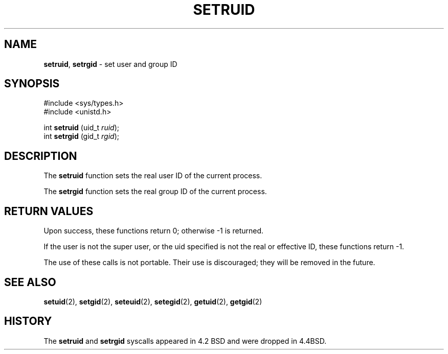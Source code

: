 .\" Copyright (c) 1983, 1991, 1993
.\"	The Regents of the University of California.  All rights reserved.
.\"
.\" Redistribution and use in source and binary forms, with or without
.\" modification, are permitted provided that the following conditions
.\" are met:
.\" 1. Redistributions of source code must retain the above copyright
.\"    notice, this list of conditions and the following disclaimer.
.\" 2. Redistributions in binary form must reproduce the above copyright
.\"    notice, this list of conditions and the following disclaimer in the
.\"    documentation and/or other materials provided with the distribution.
.\" 3. All advertising materials mentioning features or use of this software
.\"    must display the following acknowledgement:
.\"	This product includes software developed by the University of
.\"	California, Berkeley and its contributors.
.\" 4. Neither the name of the University nor the names of its contributors
.\"    may be used to endorse or promote products derived from this software
.\"    without specific prior written permission.
.\"
.\" THIS SOFTWARE IS PROVIDED BY THE REGENTS AND CONTRIBUTORS ``AS IS'' AND
.\" ANY EXPRESS OR IMPLIED WARRANTIES, INCLUDING, BUT NOT LIMITED TO, THE
.\" IMPLIED WARRANTIES OF MERCHANTABILITY AND FITNESS FOR A PARTICULAR PURPOSE
.\" ARE DISCLAIMED.  IN NO EVENT SHALL THE REGENTS OR CONTRIBUTORS BE LIABLE
.\" FOR ANY DIRECT, INDIRECT, INCIDENTAL, SPECIAL, EXEMPLARY, OR CONSEQUENTIAL
.\" DAMAGES (INCLUDING, BUT NOT LIMITED TO, PROCUREMENT OF SUBSTITUTE GOODS
.\" OR SERVICES; LOSS OF USE, DATA, OR PROFITS; OR BUSINESS INTERRUPTION)
.\" HOWEVER CAUSED AND ON ANY THEORY OF LIABILITY, WHETHER IN CONTRACT, STRICT
.\" LIABILITY, OR TORT (INCLUDING NEGLIGENCE OR OTHERWISE) ARISING IN ANY WAY
.\" OUT OF THE USE OF THIS SOFTWARE, EVEN IF ADVISED OF THE POSSIBILITY OF
.\" SUCH DAMAGE.
.\"
.\"     @(#)setruid.3	8.1 (Berkeley) 6/2/93
.\"
.TH SETRUID 2 "19 January 1997" GNO "System Calls"
.SH NAME
.BR setruid ,
.BR setrgid
\- set user and group ID
.SH SYNOPSIS
.br
#include <sys/types.h>
.br
#include <unistd.h>
.sp 1
int
\fBsetruid\fR (uid_t \fIruid\fR);
.br
int
\fBsetrgid\fR (gid_t \fIrgid\fR);
.SH DESCRIPTION
The
.BR setruid 
function
sets the real user ID of the current process.
.LP
The
.BR setrgid 
function
sets the real group ID of the current process.
.SH RETURN VALUES
Upon success, these functions return 0;
otherwise \-1 is returned.
.LP
If the user is not the super user, or the uid
specified is not the real or effective ID, these
functions return \-1.
.LP
The use of these calls is not portable.
Their use is discouraged; they will be removed in the future.
.SH SEE ALSO
.BR setuid (2),
.BR setgid (2),
.BR seteuid (2),
.BR setegid (2),
.BR getuid (2),
.BR getgid (2)
.SH HISTORY
The
.BR setruid 
and
.BR setrgid 
syscalls appeared in 4.2 BSD
and were dropped in 4.4BSD.
